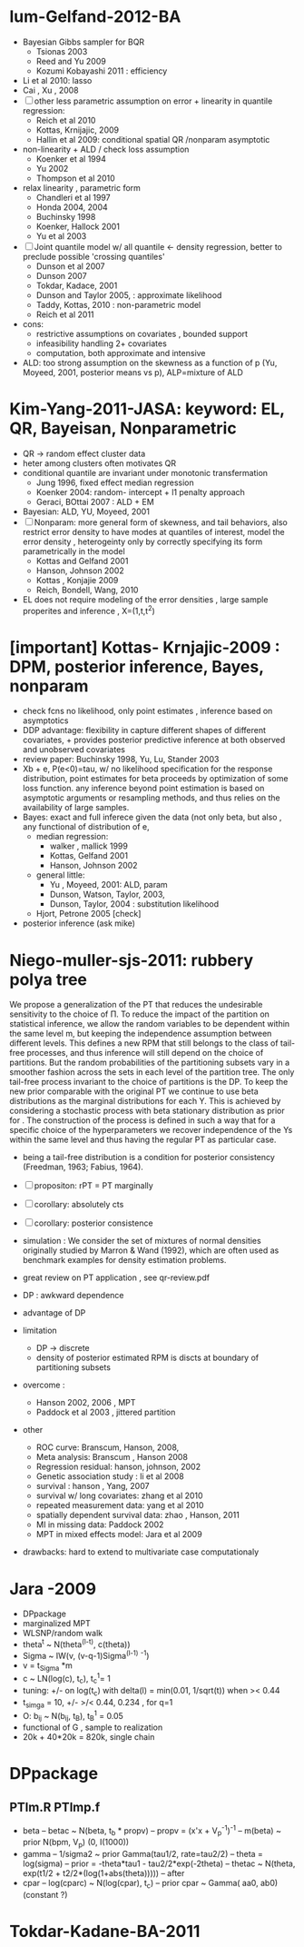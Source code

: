 * lum-Gelfand-2012-BA
  - Bayesian Gibbs sampler for BQR
    - Tsionas 2003
    - Reed and Yu 2009
    - Kozumi Kobayashi  2011 : efficiency
  - Li et al 2010: lasso
  - Cai , Xu , 2008
  - [ ] other less parametric assumption on error  + linearity in
    quantile regression:
    - Reich et al 2010
    - Kottas, Krnijajic, 2009
    - Hallin et al 2009: conditional spatial QR /nonparam asymptotic
  - non-linearity + ALD / check loss assumption
    - Koenker et al 1994
    - Yu 2002
    - Thompson et al 2010
  - relax linearity , parametric form
    - Chandleri et al  1997
    - Honda 2004, 2004
    - Buchinsky 1998
    - Koenker, Hallock 2001
    - Yu et al 2003
  - [ ] Joint quantile model w/ all quantile <- density regression,
    better to preclude possible 'crossing quantiles'
    - Dunson et al 2007
    - Dunson 2007
    - Tokdar, Kadace, 2001
    - Dunson and Taylor 2005, : approximate likelihood
    - Taddy, Kottas, 2010 : non-parametric model
    - Reich et al 2011
  - cons: 
    - restrictive assumptions on covariates , bounded support
    - infeasibility handling 2+ covariates
    - computation, both approximate and intensive
  - ALD: too strong assumption on the skewness as a function of p (Yu,
    Moyeed, 2001, posterior means vs p), ALP=mixture of ALD

* Kim-Yang-2011-JASA: keyword: EL, QR, Bayeisan, Nonparametric
  - QR -> random effect cluster data
  - heter among clusters often motivates QR
  - conditional quantile are invariant under monotonic transfermation
    - Jung 1996, fixed effect median regression
    - Koenker 2004: random- intercept + l1 penalty approach
    - Geraci, BOttai 2007 : ALD + EM
  - Bayesian: ALD, YU, Moyeed, 2001
  - [ ] Nonparam: more general form of skewness, and tail behaviors,
    also restrict error density to have modes at quantiles of
    interest, model the error density , heterogeinty only by correctly
    specifying its form parametrically in the model 
    - Kottas and Gelfand 2001
    - Hanson, Johnson 2002
    - Kottas , Konjajie 2009 
    - Reich, Bondell, Wang, 2010
  - EL does not require modeling of the error densities , large sample
    properites and inference , X=(1,t,t^2)

* [important] Kottas- Krnjajic-2009 : DPM, posterior inference, Bayes, nonparam
  - check fcns no likelihood, only point estimates , inference based
    on asymptotics 
  - DDP advantage: flexibility in capture different shapes of
    different covariates, + provides posterior predictive inference at
    both observed and unobserved covariates
  - review paper: Buchinsky 1998, Yu, Lu, Stander 2003
  - Xb + e, P(e<0)=tau, w/ no likelihood specification for the
    response distribution, point estimates for beta proceeds by
    optimization of some loss function. any inference beyond point
    estimation is based on asymptotic arguments or resampling methods,
    and thus relies on the availability of large samples.
  - Bayes: exact and full inferece given the data (not only beta, but
    also , any functional of distribution of e, 
    - median regression: 
      - walker , mallick 1999
      - Kottas, Gelfand 2001
      - Hanson, Johnson 2002
    - general little: 
      - Yu , Moyeed, 2001: ALD, param
      - Dunson, Watson, Taylor, 2003, 
      - Dunson, Taylor, 2004 : substitution likelihood
    - Hjort, Petrone 2005 [check]
  - posterior inference (ask mike)

* Niego-muller-sjs-2011: rubbery polya tree 
    We propose a generalization of the PT that reduces the undesirable
    sensitivity to the choice of Π. To reduce the impact of the partition
    on statistical inference, we allow the random variables  to be
    dependent within the same level m, but keeping the independence
    assumption between different levels. This defines a new RPM that still
    belongs to the class of tail-free processes, and thus inference will
    still depend on the choice of partitions. But the random probabilities
    of the partitioning subsets vary in a smoother fashion across the sets
    in each level of the partition tree. The only tail-free process
    invariant to the choice of partitions is the DP. To keep the new prior
    comparable with the original PT we continue to use beta distributions
    as the marginal distributions for each Y. This is achieved by
    considering a stochastic process with beta stationary distribution as
    prior for . The construction of the process is defined in such a way
    that for a specific choice of the hyperparameters we recover
    independence of the Ys within the same level and thus having the
    regular PT as particular case.
    
    - being a tail-free distribution is a condition for posterior
      consistency (Freedman, 1963; Fabius, 1964).
    - [ ] propositon: rPT = PT marginally
    - [ ] corollary: absolutely cts
    - [ ] corollary: posterior consistence 
    - simulation : We consider the set of mixtures of normal densities
      originally studied by Marron & Wand (1992), which are often used
      as benchmark examples for density estimation problems.  

    - great review on PT application , see qr-review.pdf 
    - DP  : awkward dependence 
    - advantage of DP
    - limitation 
      - DP -> discrete
      - density of posterior estimated RPM is discts at boundary of
        partitioning subsets
    - overcome : 
      - Hanson 2002, 2006 , MPT
      - Paddock et al 2003 , jittered partition
    - other 
      - ROC curve: Branscum, Hanson, 2008, 
      - Meta analysis: Branscum , Hanson 2008 
      - Regression residual: hanson, johnson, 2002
      - Genetic association study : li et al 2008
      - survival : hanson , Yang, 2007
      - survival w/ long covariates: zhang et al 2010
      - repeated measurement data: yang et al 2010
      - spatially dependent survival data: zhao , Hanson, 2011
      - MI in missing data: Paddock 2002
      - MPT in mixed effects model: Jara et al 2009
    - drawbacks: hard to extend to multivariate case computationaly

* Jara -2009 
  - DPpackage
  - marginalized MPT
  - WLSNP/random walk 
  - theta^t ~ N(theta^(l-t), c(theta))
  - Sigma ~ IW(v, (v-q-1)Sigma^(l-1) ^-1)
  - v = t_Sigma *m
  - c ~ LN(log(c), t_c), t_c^1= 1
  - tuning: +/- on log(t_c)  with delta(l) = min(0.01, 1/sqrt(t)) when
    >< 0.44
  - t_simga = 10, +/- >/< 0.44, 0.234 , for q=1
  - O: b_ij ~ N(b_ij, t_B), t_B^1 = 0.05
  - functional of G , sample to realization
  - 20k + 40*20k = 820k, single chain

* DPpackage
** PTlm.R PTlmp.f 
   - beta
     -- betac ~ N(beta, t_b * propv)
     -- propv = (x'x + V_p^-1)^-1
     -- m(beta) ~ prior N(bpm, V_p) (0, I(1000))
   - gamma
     -- 1/sigma2 ~ prior Gamma(tau1/2, rate=tau2/2)
     -- theta = log(sigma) 
     -- prior = -theta*tau1 - tau2/2*exp(-2theta)
     -- thetac ~ N(theta, exp(t1/2 + t2/2*(log(1+abs(theta)))))
     -- after
   - cpar
     -- log(cparc) ~ N(log(cpar), t_c)
     -- prior cpar ~ Gamma( aa0, ab0) (constant ?)



* Tokdar-Kadane-BA-2011

